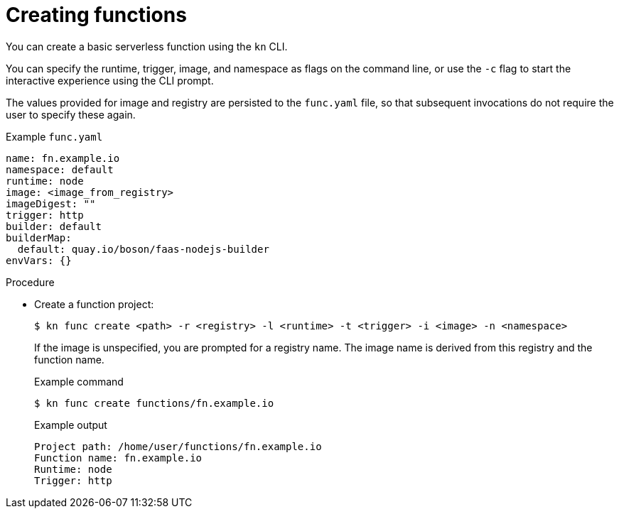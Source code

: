 // Module included in the following assemblies:
//
// * serverless/serverless-functions-getting-started.adoc

[id="serverless-create-func-kn_{context}"]
= Creating functions

You can create a basic serverless function using the `kn` CLI.

You can specify the runtime, trigger, image, and namespace as flags on the command line, or use the `-c` flag to start the interactive experience using the CLI prompt.

The values provided for image and registry are persisted to the `func.yaml` file, so that subsequent invocations do not require the user to specify these again.

.Example `func.yaml`
[source,yaml]
----
name: fn.example.io
namespace: default
runtime: node
image: <image_from_registry>
imageDigest: ""
trigger: http
builder: default
builderMap:
  default: quay.io/boson/faas-nodejs-builder
envVars: {}
----

.Procedure

* Create a function project:
+
[source,terminal]
----
$ kn func create <path> -r <registry> -l <runtime> -t <trigger> -i <image> -n <namespace>
----
+
If the image is unspecified, you are prompted for a registry name. The image name is derived from this registry and the function name.
+
.Example command
[source,terminal]
----
$ kn func create functions/fn.example.io
----
+
.Example output
[source,terminal]
----
Project path: /home/user/functions/fn.example.io
Function name: fn.example.io
Runtime: node
Trigger: http
----
